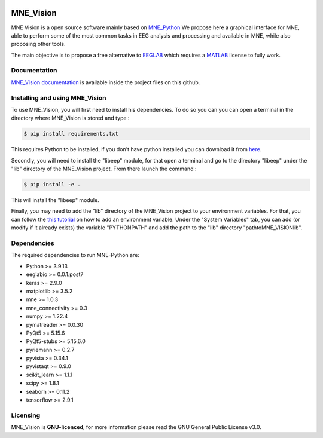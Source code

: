 .. -*- mode: rst -*-

|Mne_Vision|

MNE_Vision
==========

MNE Vision is a open source software mainly based on MNE_Python_ We propose here a graphical interface for MNE, able to perform some of the most common tasks in EEG analysis and processing and available in MNE, while also proposing other tools.

The main objective is to propose a free alternative to EEGLAB_ which requires a MATLAB_ license to fully work.

Documentation
^^^^^^^^^^^^^

`MNE_Vision documentation <docs/build/html/index.html>`_ is available inside the project files on this github.

Installing and using MNE_Vision
^^^^^^^^^^^^^

To use MNE_Vision, you will first need to install his dependencies.
To do so you can you can open a terminal in the directory where MNE_Vision is stored and type :

.. code-block:: console

    $ pip install requirements.txt

This requires Python to be installed, if you don't have python installed you can download it from `here <https://www.python.org/downloads/>`_.

Secondly, you will need to install the "libeep" module, for that open a terminal and go to the directory "libeep" under the "lib" directory of the MNE_Vision project.
From there launch the command :

.. code-block:: console

	$ pip install -e .
	
This will install the "libeep" module.

Finally, you may need to add the "lib" directory of the MNE_Vision project to your environment variables.
For that, you can follow the `this tutorial <https://docs.oracle.com/en/database/oracle/machine-learning/oml4r/1.5.1/oread/creating-and-modifying-environment-variables-on-windows.html>`_ on how to add an environment variable.
Under the "System Variables" tab, you can add (or modify if it already exists) the variable "PYTHONPATH" and add the path to the "lib" directory "path\to\MNE_VISION\lib".

Dependencies
^^^^^^^^^^^^

The required dependencies to run MNE-Python are:

- Python >= 3.9.13
- eeglabio >= 0.0.1.post7
- keras >= 2.9.0
- matplotlib >= 3.5.2
- mne >= 1.0.3
- mne_connectivity >= 0.3
- numpy >= 1.22.4
- pymatreader >= 0.0.30
- PyQt5 >= 5.15.6
- PyQt5-stubs >= 5.15.6.0
- pyriemann >= 0.2.7
- pyvista >= 0.34.1
- pyvistaqt >= 0.9.0
- scikit_learn >= 1.1.1
- scipy >= 1.8.1
- seaborn >= 0.11.2
- tensorflow >= 2.9.1

Licensing
^^^^^^^^^

MNE_Vision is **GNU-licenced**, for more information please read the GNU General Public License v3.0.


.. End

.. _EEGLAB: https://sccn.ucsd.edu/eeglab/index.php
.. _MATLAB: https://fr.mathworks.com/products/matlab.html
.. _MNE_Python: https://mne.tools/stable/index.html
.. _Python: https://www.python.org/downloads/

.. |MNE_Vision| image:: image/mne_vision_logo.png


.. Packages en plus : philistine, pyEDFlib, PyQtWebEngine
